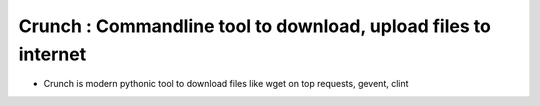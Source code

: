 Crunch : Commandline tool to download, upload files to internet
------

- Crunch is modern pythonic tool to download files like wget on top requests,
  gevent, clint


